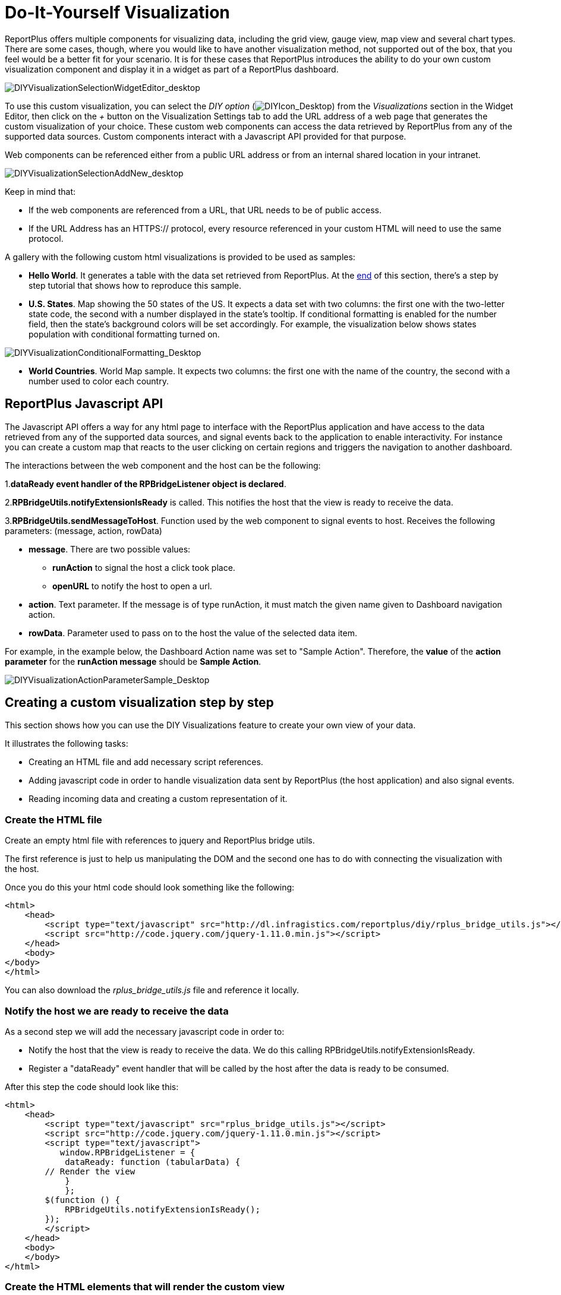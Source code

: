﻿////
|metadata|
{
    "fileName": "diy-visualization",
    "controlName": [],
    "tags": []
}
|metadata|
////

= Do-It-Yourself Visualization

ReportPlus offers multiple components for visualizing data, including the grid view, gauge view, map view and several chart types. There are some cases, though, where you would like to have another visualization method, not supported out of the box, that you feel would be a better fit for your scenario. It is for these cases that ReportPlus introduces the ability to do your own custom visualization component and display it in a widget as part of a ReportPlus dashboard.

image::images/DIYVisualization/DIYVisualizationSelectionWidgetEditor_desktop.png[DIYVisualizationSelectionWidgetEditor_desktop]

To use this custom visualization, you can select the _DIY option_ (image:images/DIYVisualization/DIYIcon_Desktop.png[DIYIcon_Desktop]) from the _Visualizations_ section in the Widget Editor, then click on the _+_ button on the Visualization Settings tab to add the URL address of a web page that generates the custom visualization of your choice. These custom web components can access the data retrieved by ReportPlus from any of the supported data sources. Custom components interact with a Javascript API provided for that purpose.

Web components can be referenced either from a public URL address or from an internal shared location in your intranet.

image::images/DIYVisualization/DIYVisualizationSelectionAddNew_desktop.png[DIYVisualizationSelectionAddNew_desktop]

Keep in mind that:

* If the web components are referenced from a URL, that URL needs to be of public access.
* If the URL Address has an HTTPS:// protocol, every resource referenced in your custom HTML will need to use the same protocol.

A gallery with the following custom html visualizations is provided to be used as samples:

* *Hello World*. It generates a table with the data set retrieved from ReportPlus. At the link:diy-visualization#_creating_a_custom_visualization_step_by_step[end] of this section, there's a step by step tutorial that shows how to reproduce this sample.

* *U.S. States*. Map showing the 50 states of the US. It expects a data set with two columns: the first one with the two-letter state code, the second with a number displayed in the state's tooltip. If conditional formatting is enabled for the number field, then the state's background colors will be set accordingly. For example, the visualization below shows states population with conditional formatting turned on.

image::images/DIYVisualization/DIYVisualizationConditionalFormatting_Desktop.png[DIYVisualizationConditionalFormatting_Desktop]

* *World Countries*. World Map sample. It expects two columns: the first one with the name of the country, the second with a number used to color each country.

== ReportPlus Javascript API

The Javascript API offers a way for any html page to interface with the ReportPlus application and have access to the data retrieved from any of the supported data sources, and signal events back to the application to enable interactivity. For instance you can create a custom map that reacts to the user clicking on certain regions and triggers the navigation to another dashboard. 

The interactions between the web component and the host can be the following: 

1.*dataReady event handler of the RPBridgeListener object is declared*. 

2.*RPBridgeUtils.notifyExtensionIsReady* is called. This notifies the host that the view is ready to receive the data.

3.*RPBridgeUtils.sendMessageToHost*. Function used by the web component to signal events to host. Receives the following parameters: (message, action, rowData) 

* *message*. There are two possible values:
- *runAction* to signal the host a click took place.
- *openURL* to notify the host to open a url. 
* *action*. Text parameter. If the message is of type runAction, it must match the given name given to Dashboard navigation action.
* *rowData*. Parameter used to pass on to the host the value of the selected data item.

For example, in the example below, the Dashboard Action name was set to "Sample Action". Therefore, the *value* of the *action parameter* for the *runAction message* should be *Sample Action*.

image::images/DIYVisualization/DIYVisualizationActionParameterSample_Desktop.png[DIYVisualizationActionParameterSample_Desktop]

== Creating a custom visualization step by step

This section shows how you can use the DIY Visualizations feature to create your own view of your data. 

It illustrates the following tasks:

* Creating an HTML file and add necessary script references.
* Adding javascript code in order to handle visualization data sent by ReportPlus (the host application) and also signal events. 
* Reading incoming data and creating a custom representation of it.

=== Create the HTML file

Create an empty html file with references to jquery and ReportPlus bridge utils.

The first reference is just to help us manipulating the DOM and the second one has to do with connecting the visualization with the host. 

Once you do this your html code should look something like the following:

    <html>
        <head>
            <script type="text/javascript" src="http://dl.infragistics.com/reportplus/diy/rplus_bridge_utils.js"></script>
            <script src="http://code.jquery.com/jquery-1.11.0.min.js"></script>
        </head>
        <body>
    </body>
    </html>

You can also download the _rplus_bridge_utils.js_ file and reference it locally.

=== Notify the host we are ready to receive the data

As a second step we will add the necessary javascript code in order to: 

* Notify the host that the view is ready to receive the data. We do this calling RPBridgeUtils.notifyExtensionIsReady. 
* Register a "dataReady" event handler that will be called by the host after the data is ready to be consumed. 

After this step the code should look like this:

    <html>
        <head>
            <script type="text/javascript" src="rplus_bridge_utils.js"></script>
            <script src="http://code.jquery.com/jquery-1.11.0.min.js"></script>
            <script type="text/javascript">
               window.RPBridgeListener = {
                dataReady: function (tabularData) {
            // Render the view
                }
                };
            $(function () {
                RPBridgeUtils.notifyExtensionIsReady();
            });
            </script>
        </head>
        <body>
        </body>
    </html>

=== Create the HTML elements that will render the custom view

Finally, we process the data sent to the dataReady function, and we generate dynamically the html tags used to render the data. 

In this case we iterate over the tabularData.data array creating table rows and then we add it inside "myTable" div in the HTML DOM. 

        dataReady: function (tabularData) {
         var tableView = $("<table></table>");
            var headerRow = $("<tr></tr>").appendTo(tableView);
            for (var c = 0; c < tabularData.metadata.columns.length; c++) {
                var column = tabularData.metadata.columns[c];
                var headerCell = $("<th></th>").append(column.name + ":" +
                getColumnTypeName(column.type));
            headerRow.append(headerCell);
        }
        for (var i = 0; i < tabularData.data.length; i++) {
            var rowData = tabularData.data[i];
            var rowView = $("<tr></tr>");
            for (var j = 0; j < rowData.length; j++) {
                var cellValue = rowData[j];
                var cellView = $("<td></td>").append(cellValue);
                rowView.append(cellView);
            }
            tableView.append(rowView);
        }
        $("#myTable").append(tableView); }
        };


=== Complete Sample Code

    <html>
		<head>
			<script type="text/javascript" src="rplus_bridge_utils.js"></script>
			<script src="http://code.jquery.com/jquery-1.11.0.min.js"></script>
			<script type="text/javascript">
				var helpLink = "http://dl.infragistics.com/reportplus/help/ReportPlus-v4.0-UserGuide.html#DIYVisualization";
				function getColumnTypeName(type) {
					switch (type) {
					case 0:
						return "String";
					case 1:
						return "Number";
					case 2:
						return "Date";
					case 3:
						return "DateTime";
					case 4:
						return "Time"
					default:
						return "Unknown";
					}
				}
				function openHelpLink() { 
					RPBridgeUtils.openUrl(helpLink);
				}
				window.RPBridgeListener = {
				dataReady: function (tabularData) {
					var tableView = $("<table></table>");
					var headerRow = $("<tr></tr>").appendTo(tableView);
					for (var c = 0; c < tabularData.metadata.columns.length; c++) {
						var column = tabularData.metadata.columns[c];
						var headerCell = $("<th></th>").append(column.name + ":" + getColumnTypeName(column.type));
						headerRow.append(headerCell);
					}
					for (var i = 0; i < tabularData.data.length; i++) {
						var rowData = tabularData.data[i];
						var rowView = $("<tr></tr>");
						for (var j = 0; j < rowData.length; j++) {
							var cellValue = rowData[j];
							var cellView = $("<td></td>").append(cellValue);
							rowView.append(cellView);
						}
						tableView.append(rowView);
					}
					$("#myTable").append(tableView);
				}
			};
			$(function () {
				RPBridgeUtils.notifyExtensionIsReady();
			});
		</script>
		</head>
		<body>
			<div>Please follow <a href="#" onclick="openHelpLink();">this link</a> if you want to see how this visualization 
			was implemented.</div>
			<br />
			<div id="myTable" style="height:100%"></div>
		</body>
	</html>